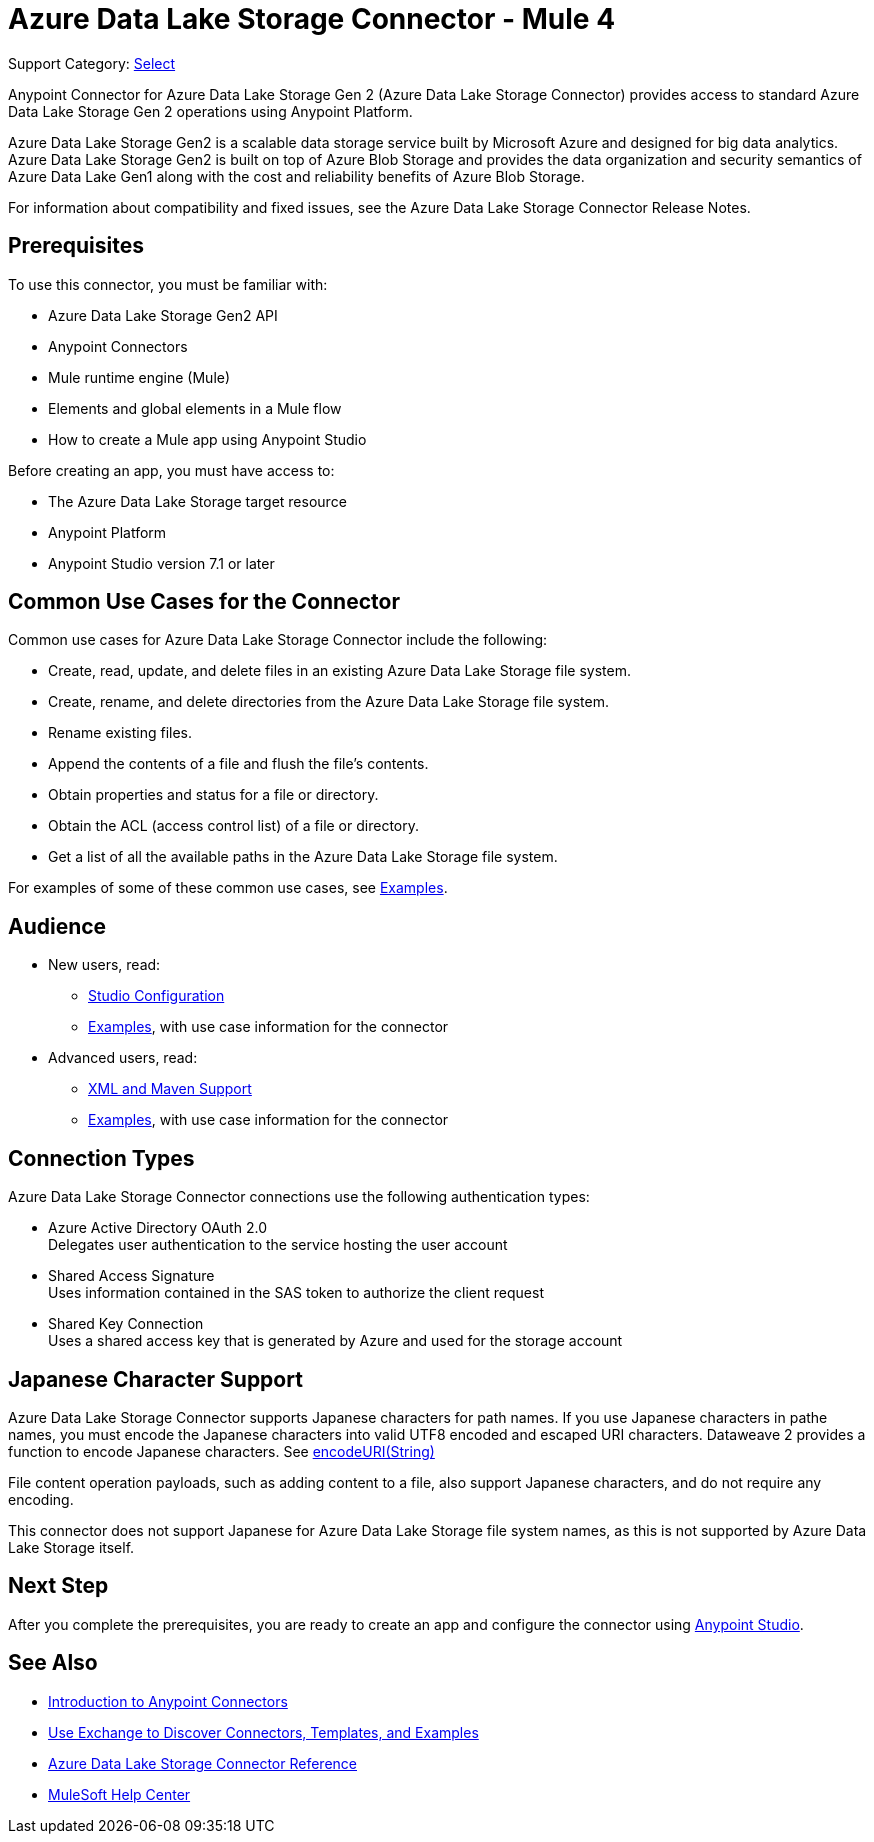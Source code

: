 = Azure Data Lake Storage Connector - Mule 4

Support Category: https://www.mulesoft.com/legal/versioning-back-support-policy#anypoint-connectors[Select]

Anypoint Connector for Azure Data Lake Storage Gen 2 (Azure Data Lake Storage Connector) provides access to standard Azure Data Lake Storage Gen 2 operations using Anypoint Platform. 

Azure Data Lake Storage Gen2 is a scalable data storage service built by Microsoft Azure and designed for big data analytics. Azure Data Lake Storage Gen2 is built on top of Azure Blob Storage and provides the data organization and security semantics of Azure Data Lake Gen1 along with the cost and reliability benefits of Azure Blob Storage.

For information about compatibility and fixed issues, see the Azure Data Lake Storage Connector Release Notes. 

== Prerequisites

To use this connector, you must be familiar with:

* Azure Data Lake Storage Gen2 API
* Anypoint Connectors
* Mule runtime engine (Mule)
* Elements and global elements in a Mule flow
* How to create a Mule app using Anypoint Studio

Before creating an app, you must have access to:

* The Azure Data Lake Storage target resource
* Anypoint Platform
* Anypoint Studio version 7.1 or later


== Common Use Cases for the Connector

Common use cases for Azure Data Lake Storage Connector include the following: 

* Create, read, update, and delete files in an existing Azure Data Lake Storage file system.
* Create, rename, and delete directories from the Azure Data Lake Storage file system.
* Rename existing files. 
* Append the contents of a file and flush the file's contents.
* Obtain properties and status for a file or directory.
* Obtain the ACL (access control list) of a file or directory.
* Get a list of all the available paths in the Azure Data Lake Storage file system.

For examples of some of these common use cases, see xref:azure-data-lake-connector-examples.adoc[Examples].

== Audience

* New users, read:
** xref:azure-data-lake-connector-studio.adoc[Studio Configuration] 
** xref:azure-data-lake-connector-examples.adoc[Examples], with use case information for the connector
* Advanced users, read:
** xref:azure-data-lake-connector-xml-maven.adoc[XML and Maven Support]
** xref:azure-data-lake-connector-examples.adoc[Examples], with use case information for the connector

== Connection Types

Azure Data Lake Storage Connector connections use the following authentication types:

* Azure Active Directory OAuth 2.0 +
Delegates user authentication to the service hosting the user account
* Shared Access Signature +
Uses information contained in the SAS token to authorize the client request
* Shared Key Connection +
Uses a shared access key that is generated by Azure and used for the storage account

== Japanese Character Support

Azure Data Lake Storage Connector supports Japanese characters for path names. If you use Japanese characters in pathe names, you must encode the Japanese characters into valid UTF8 encoded and escaped URI characters. Dataweave 2 provides a function to encode Japanese characters. See xref:mule-runtime::dw-url-functions-encodeuri.adoc[encodeURI(String)]

File content operation payloads, such as adding content to a file, also support Japanese characters, and do not require any encoding.

This connector does not support Japanese for Azure Data Lake Storage file system names, as this is not supported by Azure Data Lake Storage itself.

== Next Step

After you complete the prerequisites, you are ready to create an app and configure the connector using xref:azure-data-lake-connector-studio.adoc[Anypoint Studio].

== See Also

* xref:connectors::introduction/introduction-to-anypoint-connectors.adoc[Introduction to Anypoint Connectors]
* xref:connectors::introduction/intro-use-exchange.adoc[Use Exchange to Discover Connectors, Templates, and Examples]
* xref:azure-data-lake-connector-reference.adoc[Azure Data Lake Storage Connector Reference]
* https://help.mulesoft.com[MuleSoft Help Center]
